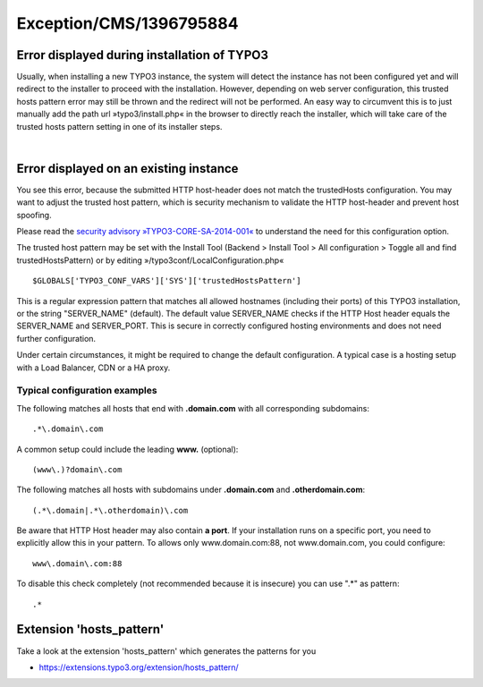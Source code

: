 .. _firstHeading:

Exception/CMS/1396795884
========================

Error displayed during installation of TYPO3
--------------------------------------------

Usually, when installing a new TYPO3 instance, the system will detect
the instance has not been configured yet and will redirect to the
installer to proceed with the installation. However, depending on web
server configuration, this trusted hosts pattern error may still be
thrown and the redirect will not be performed. An easy way to circumvent
this is to just manually add the path url »typo3/install.php« in the
browser to directly reach the installer, which will take care of the
trusted hosts pattern setting in one of its installer steps.

| 

Error displayed on an existing instance
---------------------------------------

You see this error, because the submitted HTTP host-header does not
match the trustedHosts configuration. You may want to adjust the trusted
host pattern, which is security mechanism to validate the HTTP
host-header and prevent host spoofing.

Please read the `security advisory
»TYPO3-CORE-SA-2014-001« <https://typo3.org/teams/security/security-bulletins/typo3-core/typo3-core-sa-2014-001/>`__
to understand the need for this configuration option.

The trusted host pattern may be set with the Install Tool (Backend >
Install Tool > All configuration > Toggle all and find
trustedHostsPattern) or by editing »/typo3conf/LocalConfiguration.php«

::

   $GLOBALS['TYPO3_CONF_VARS']['SYS']['trustedHostsPattern']

This is a regular expression pattern that matches all allowed hostnames
(including their ports) of this TYPO3 installation, or the string
"SERVER_NAME" (default). The default value SERVER_NAME checks if the
HTTP Host header equals the SERVER_NAME and SERVER_PORT. This is secure
in correctly configured hosting environments and does not need further
configuration.

Under certain circumstances, it might be required to change the default
configuration. A typical case is a hosting setup with a Load Balancer,
CDN or a HA proxy.

Typical configuration examples
~~~~~~~~~~~~~~~~~~~~~~~~~~~~~~

The following matches all hosts that end with **.domain.com** with all
corresponding subdomains:

::

   .*\.domain\.com

A common setup could include the leading **www.** (optional):

::

   (www\.)?domain\.com

The following matches all hosts with subdomains under **.domain.com**
and **.otherdomain.com**:

::

   (.*\.domain|.*\.otherdomain)\.com

Be aware that HTTP Host header may also contain **a port**. If your
installation runs on a specific port, you need to explicitly allow this
in your pattern. To allows only www.domain.com:88, not www.domain.com,
you could configure:

::

   www\.domain\.com:88

To disable this check completely (not recommended because it is
insecure) you can use ".*" as pattern:

::

   .*

Extension 'hosts_pattern'
-------------------------

Take a look at the extension 'hosts_pattern' which generates the
patterns for you

-  https://extensions.typo3.org/extension/hosts_pattern/
